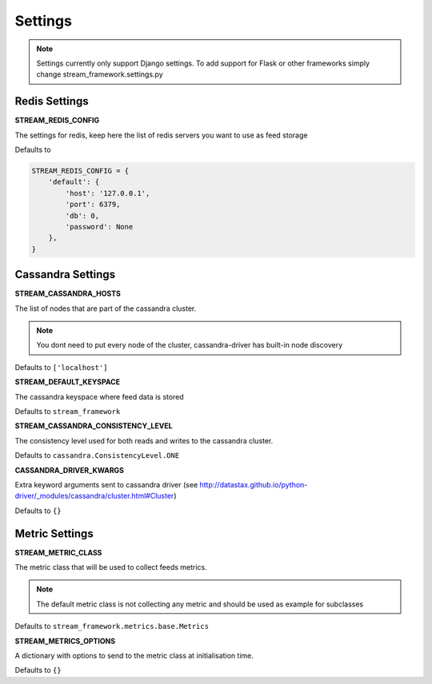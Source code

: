Settings
========

.. note:: Settings currently only support Django settings. To add support for Flask or other frameworks simply change stream_framework.settings.py

Redis Settings
**************

**STREAM_REDIS_CONFIG**

The settings for redis, keep here the list of redis servers you want to use as feed storage

Defaults to

.. code-block:: python

    STREAM_REDIS_CONFIG = {
        'default': {
            'host': '127.0.0.1',
            'port': 6379,
            'db': 0,
            'password': None
        },
    }

Cassandra Settings
******************

**STREAM_CASSANDRA_HOSTS**

The list of nodes that are part of the cassandra cluster.

.. note:: You dont need to put every node of the cluster, cassandra-driver has built-in node discovery

Defaults to ``['localhost']``

**STREAM_DEFAULT_KEYSPACE**

The cassandra keyspace where feed data is stored

Defaults to ``stream_framework``

**STREAM_CASSANDRA_CONSISTENCY_LEVEL**

The consistency level used for both reads and writes to the cassandra cluster.

Defaults to ``cassandra.ConsistencyLevel.ONE``

**CASSANDRA_DRIVER_KWARGS**

Extra keyword arguments sent to cassandra driver (see http://datastax.github.io/python-driver/_modules/cassandra/cluster.html#Cluster)

Defaults to ``{}``


Metric Settings
***************

**STREAM_METRIC_CLASS**

The metric class that will be used to collect feeds metrics.

.. note:: The default metric class is not collecting any metric and should be used as example for subclasses

Defaults to ``stream_framework.metrics.base.Metrics``

**STREAM_METRICS_OPTIONS**

A dictionary with options to send to the metric class at initialisation time.

Defaults to ``{}``
